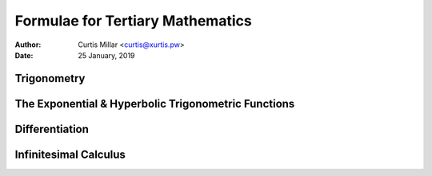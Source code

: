 ===================================
 Formulae for Tertiary Mathematics
===================================

:Author: Curtis Millar <curtis@xurtis.pw>
:Date: 25 January, 2019

.. raw:: latex

   \newcommand{\DUrolemath}[1]{\( {#1} \)}
   \newcommand{\newfn}[2]{\newcommand{#1}{\text{#2}\,}}


Trigonometry
============

.. raw:: latex

   \newfn{\cosec}{cosec}

.. raw:: latex

   \begin{multicols}{4}

   \[ \cosec\theta = \frac{1}{\sin\theta} \]

   \[ \sec\theta = \frac{1}{\cos\theta} \]

   \[ \tan\theta = \frac{\sin\theta}{\cos\theta} \]

   \[ \cot\theta = \frac{\cos\theta}{\sin\theta} \]

   \end{multicols}

   \begin{multicols}{2}

   \[ \frac{a}{\sin{A}} = \frac{b}{\sin{B}} = \frac{c}{\sin{C}} \]

   \[ c^{2} = a^{2} + b^{2} - 2ab\cos{C} \]

   \end{multicols}

   \begin{multicols}{2}

   \[ \sin^{2}\theta + \cos^{2}\theta = 1 \]

   \[ \tan^{2}\theta - \sec^{2}\theta = 1 \]

   \end{multicols}

   \begin{multicols}{2}

   \[
      \sin(\alpha + \beta)
         = \sin\alpha\cos\beta
         + \cos\alpha\sin\beta
   \]

   \[
      \tan(\alpha + \beta)
         = \frac
            {\tan\alpha + \tan\beta}
            {1 - \tan\alpha\tan\beta}
   \]

   \[
      \cos(\alpha + \beta)
         = \cos\alpha\cos\beta
         - \sin\alpha\sin\beta
   \]

   \[
      \cot(\alpha \pm \beta)
         = \frac
            {\cot\alpha\cot\beta \mp 1}
            {\cot\beta \pm \cot\beta}
   \]

   \end{multicols}

The Exponential & Hyperbolic Trigonometric Functions
====================================================

.. raw:: latex

   \newfn{\csch}{csch}
   \newfn{\sech}{sech}

.. raw:: latex

   \begin{multicols}{3}

   \[ \sinh{x} = \frac{e^{x} - e^{-x}}{2} \]

   \[ \csch{x} = \frac{1}{\sinh{1}} = \frac{2}{e^{x} - e^{-x}} \]

   \[ \cosh{x} = \frac{e^{x} + e^{-x}}{2} \]

   \[ \sech{x} = \frac{1}{\cosh{1}} = \frac{2}{e^{x} + e^{-x}} \]

   \[
      \tanh{x}
         = \frac{\sinh{x}}{cosh{x}}
         = \frac{e^{x} - e^{-x}}{e^{x} + e^{-x}}
   \]

   \[
      \coth{x}
         = \frac{\cosh{x}}{sinh{x}}
         = \frac{e^{x} + e^{-x}}{e^{x} - e^{-x}}
   \]

   \end{multicols}

   \begin{multicols}{3}

   \[ \cosh^{2}{x} - \sinh^{2}{x} = 1 \]

   \[ \tanh^{2}{x} + \sech^{2}{x} = 1 \]

   \[ \coth^{2}{x} - \csch^{2}{x} = 1 \]

   \end{multicols}

   \pagebreak

Differentiation
===============

.. raw:: latex

   \newcommand{\Diff}[2]{\frac{\Delta{#1}}{\Delta{#2}}}
   \newcommand{\diff}[2]{\frac{\delta{#1}}{\delta{#2}}}

.. raw:: latex

   \begin{multicols}{3}

   \[ \Diff{x^n}{x} = nx^{n - 1} \]

   \[ \Diff{f(u)}{x} = \Diff{f}{x}(u) \times \Diff{u}{x} \]

   \[ \Diff{uv}{x} = v\Diff{v}{x} + u\Diff{u}{x} \]

   \[
      \Diff{\frac{u}{v}}{x}
         = \frac {v\Diff{u}{x}
         - u\Diff{v}{x}}{v^{2}}
   \]

   \[ \Diff{e^{u}}{x} = \Diff{u}{x} \times e^{u} \]

   \[ \Diff{\ln(u)}{x} = \frac{\Diff{u}{x}}{u} \]

   \end{multicols}

   \begin{multicols}{3}

   \[ \Diff{\sin(u)}{x} = \Diff{u}{x}\cos{u} \]

   \[ \Diff{\cos(u)}{x} = -\Diff{u}{x}\sin{u} \]

   \[ \Diff{\tan(u)}{x} = \Diff{u}{x}\sec^{2}{u} \]

   \end{multicols}

   \[
      \diff{F(x_{1}, x_{2}, ..., x_{n})}{t}
         = \diff{F}{x_{1}}\Diff{x_{1}}{t}
         + \diff{F}{x_{2}}\Diff{x_{2}}{t}
         + \dotsm
         + \diff{F}{x_{n}}\Diff{x_{n}}{t}
   \]

Infinitesimal Calculus
======================

.. raw:: latex

   \newcommand{\Int}[2]{\int{{#1}\Delta{#2}}}
   \newcommand{\iInt}[4]{\int_{#1}^{#2}{{#3}\Delta{#4}}}

.. raw:: latex

   \[
      \Int{(\lambda f(x) + \mu g(x))}{x}
         = \lambda\Int{f(x)}{x}
         + \mu\Int{g(x)}{x}
   \]

   \[ \Int{f(u)\Diff{u}{x}}{x} = \Int{f(u)}{u} \]

   \[ \Int{u\Diff{v}{x}}{x} = uv - \Int{\Diff{v}u}{x} \]

   \[
      x \ne -1 \Rightarrow \Int{x^n}{x}
         = \frac{x^{n + 1}}{n + 1} + C
   \]

   \begin{multicols}{2}

   \[ \Int{e^{x}}{x} = e^{x} + C \]

   \[ \Int{\frac{\Diff{u}{x}}{u}}{x} = \ln|u| + C \]

   \end{multicols}

   \begin{multicols}{2}

   \[ \Int{\sin(x)}{x} = -\cos{x} + C \]

   \[ \Int{\cos{x}}{x} = \sin{x} + C \]

   \[ \Int{\tan{x}}{x} = -\ln|\cos{x}| + C \]

   \[ \Int{\cot{x}}{x} = \ln|\sin{x}| + C \]

   \end{multicols}

   \begin{multicols}{2}

   \[ \Int{\sec^{2}{x}}{x} = \tan{x} + C \]

   \[ \Int{\cosec^{2}{x}}{x} = -\cot{x} + C \]

   \[ \Int{\sec{x}}{x} = \ln|\sec{x} + \tan{x}| + C \]

   \[ \Int{\cosec{x}}{x} = \ln|\cosec{x} + \cot{x}| + C \]

   \end{multicols}

   \begin{multicols}{2}

   \[
      \Int{\frac{1}{a^{2} + x^{2}}}{x}
         = \frac{1}{a}\tan^{-1}\frac{x}{a}
         + C
   \]

   \[
      |x| < a \Rightarrow \Int{\frac{1}{\sqrt{a^{2} - x^{2}}}}{x}
         = \sin^{-1}\frac{x}{a}
         + C
   \]

   \end{multicols}

   \begin{multicols}{3}

   \[ \Int{\sinh{x}}{x} = \cosh{x} + C \]

   \[ \Int{\cosh{x}}{x} = \sinh{x} + C \]

   \[ \Int{\tanh{x}}{x} = \ln\cosh{x} + C \]

   \end{multicols}

   \[
      \Int{\frac{1}{\sqrt{x^{2} + a^{2}}}}{x}
         \; = \; \sinh^{-1}\frac{x}{a} + C
         \; = \; \ln(x + \sqrt{x^{2} + a^{2}}) + \Diff{C}{x}
   \]

   \[
      x > a \; \Rightarrow \;
         \Int{\frac{1}{\sqrt{x^{2} - a^{2}}}}{x}
            \; = \; \cosh^{-1}\frac{x}{a} + C
            \; = \; \ln(x + \sqrt{x^{2} - a^{2}}) + \Diff{C}{x}
   \]
